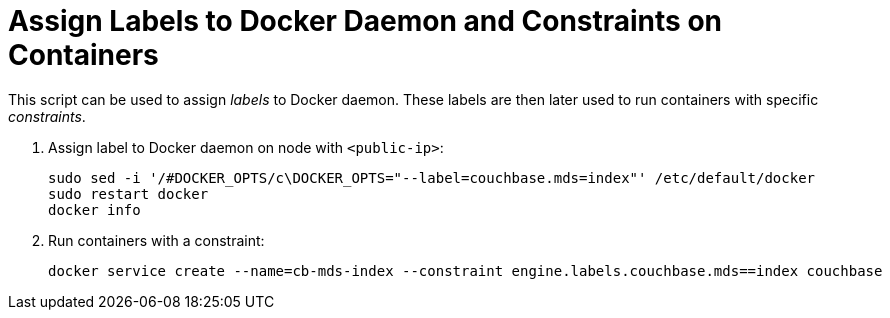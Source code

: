 = Assign Labels to Docker Daemon and Constraints on Containers

This script can be used to assign _labels_ to Docker daemon. These labels are then later used to run containers with specific _constraints_.

. Assign label to Docker daemon on node with `<public-ip>`:
+
```
sudo sed -i '/#DOCKER_OPTS/c\DOCKER_OPTS="--label=couchbase.mds=index"' /etc/default/docker
sudo restart docker
docker info
```
+
. Run containers with a constraint:
+
```
docker service create --name=cb-mds-index --constraint engine.labels.couchbase.mds==index couchbase
```

